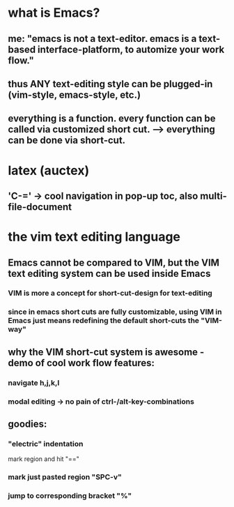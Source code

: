 * what is Emacs?
** me: "emacs is not a text-editor. emacs is a text-based interface-platform, to automize your work flow."
** thus ANY text-editing style can be plugged-in (vim-style, emacs-style, etc.)
** everything is a function. every function can be called via customized short cut. --> everything can be done via short-cut.

#                                   Emacs                            
#           ____________________________^___________________________
#          /                                                        \
#                                              
#              +--text-editing-------------+                      
#              |                           |                       
#              |                 +---------+-----system-admin-------+
#              |                 |         |                        |
#              |                 |         |                        |
#              |                 |         |   file operations      |
#              |                 |         |                        |
#              |                 |         |   terminal-commands    |
#              |                 |         |                        |
#              +-----------------+---------+   third-party programs |
#                                |                                  |
#                                |                                  |
#                                +----------------------------------+


* latex (auctex)
** 'C-=' -> cool navigation in pop-up toc, also multi-file-document 

* the vim text editing language
** Emacs cannot be compared to VIM, but the VIM text editing system can be used inside Emacs
*** VIM is more a concept for short-cut-design for text-editing
*** since in emacs short cuts are fully customizable, using VIM in Emacs just means redefining the default short-cuts the "VIM-way"
** why the VIM short-cut system is awesome - demo of cool work flow features:
*** navigate h,j,k,l
*** modal editing -> no pain of ctrl-/alt-key-combinations
** goodies:
*** "electric" indentation
mark region and hit "=="
*** mark just pasted region "SPC-v"
*** jump to corresponding bracket "%"
